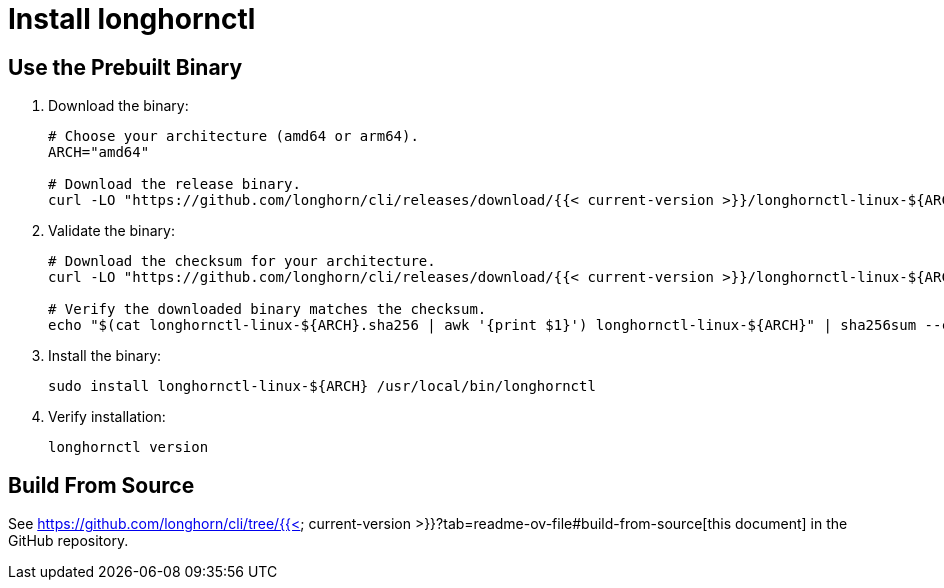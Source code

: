 = Install longhornctl
:weight: 1

== Use the Prebuilt Binary

. Download the binary:
+
[,bash]
----
# Choose your architecture (amd64 or arm64).
ARCH="amd64"

# Download the release binary.
curl -LO "https://github.com/longhorn/cli/releases/download/{{< current-version >}}/longhornctl-linux-${ARCH}"
----

. Validate the binary:
+
[,bash]
----
# Download the checksum for your architecture.
curl -LO "https://github.com/longhorn/cli/releases/download/{{< current-version >}}/longhornctl-linux-${ARCH}.sha256"

# Verify the downloaded binary matches the checksum.
echo "$(cat longhornctl-linux-${ARCH}.sha256 | awk '{print $1}') longhornctl-linux-${ARCH}" | sha256sum --check
----

. Install the binary:
+
[,bash]
----
sudo install longhornctl-linux-${ARCH} /usr/local/bin/longhornctl
----

. Verify installation:
+
[,bash]
----
longhornctl version
----

== Build From Source

See https://github.com/longhorn/cli/tree/{{< current-version >}}?tab=readme-ov-file#build-from-source[this document] in the GitHub repository.
